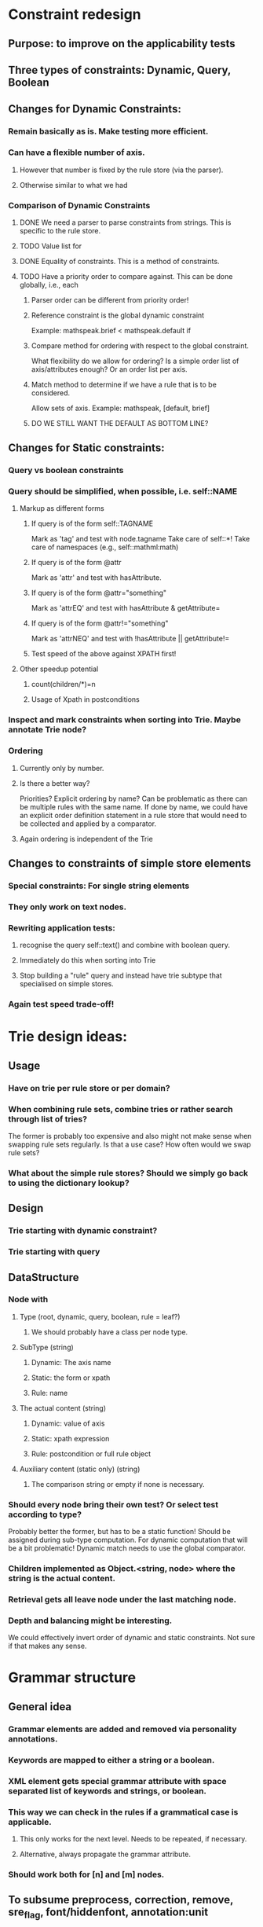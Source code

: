 # Musings/ideas/design decision on the MOSS project

* Constraint redesign 


** Purpose: to improve on the applicability tests

** Three types of constraints: Dynamic, Query, Boolean

** Changes for Dynamic Constraints:

*** Remain basically as is. Make testing more efficient.

*** Can have a flexible number of axis. 

**** However that number is fixed by the rule store (via the parser).

**** Otherwise similar to what we had

*** Comparison of Dynamic Constraints

**** DONE We need a parser to parse constraints from strings. This is specific to the rule store.

**** TODO Value list for 

**** DONE Equality of constraints. This is a method of constraints.
     
**** TODO Have a priority order to compare against. This can be done globally, i.e., each 

***** Parser order can be different from priority order!

***** Reference constraint is the global dynamic constraint

      Example: mathspeak.brief  < mathspeak.default if

***** Compare method for ordering with respect to the global constraint.
      What flexibility do we allow for ordering? Is a simple order list of axis/attributes enough?
      Or an order list per axis.

***** Match method to determine if we have a rule that is to be considered.
      Allow sets of axis. 
      Example: mathspeak, [default, brief]

***** DO WE STILL WANT THE DEFAULT AS BOTTOM LINE?


** Changes for Static constraints:

*** Query vs boolean constraints
    
*** Query should be simplified, when possible, i.e. self::NAME

**** Markup as different forms

***** If query is of the form self::TAGNAME 
       Mark as 'tag' and test with node.tagname
       Take care of self::*!
       Take care of namespaces (e.g., self::mathml:math)

***** If query is of the form @attr
      Mark as 'attr' and test with hasAttribute.
      
***** If query is of the form @attr="something"
      Mark as 'attrEQ' and test with hasAttribute & getAttribute= 

***** If query is of the form @attr!="something"
      Mark as 'attrNEQ' and test with !hasAttribute || getAttribute!=

***** Test speed of the above against XPATH first!


**** Other speedup potential

***** count(children/*)=n

***** Usage of Xpath in postconditions

*** Inspect and mark constraints when sorting into Trie. Maybe annotate Trie node?


*** Ordering

**** Currently only by number. 

**** Is there a better way? 
     Priorities?
     Explicit ordering by name? Can be problematic as there can be multiple
     rules with the same name.
     If done by name, we could have an explicit order definition statement in a
     rule store that would need to be collected and applied by a comparator.

**** Again ordering is independent of the Trie

** Changes to constraints of simple store elements

*** Special constraints: For single string elements

*** They only work on text nodes. 

*** Rewriting application tests:

**** recognise the query self::text() and combine with boolean query.

**** Immediately do this when sorting into Trie

**** Stop building a "rule" query and instead have trie subtype that specialised on simple stores.

*** Again test speed trade-off!


* Trie design ideas:

** Usage

*** Have on trie per rule store or per domain?

*** When combining rule sets, combine tries or rather search through list of tries?
   The former is probably too expensive and also might not make sense when swapping rule sets regularly.
   Is that a use case? How often would we swap rule sets?

*** What about the simple rule stores? Should we simply go back to using the dictionary lookup?

** Design

*** Trie starting with dynamic constraint?

*** Trie starting with query

** DataStructure

*** Node with

**** Type (root, dynamic, query, boolean, rule = leaf?)

***** We should probably have a class per node type.

**** SubType (string)

***** Dynamic: The axis name

***** Static: the form or xpath

***** Rule: name

**** The actual content (string)

***** Dynamic: value of axis

***** Static: xpath expression

***** Rule: postcondition or full rule object

**** Auxiliary content (static only) (string)

***** The comparison string or empty if none is necessary.

*** Should every node bring their own test? Or select test according to type? 
    Probably better the former, but has to be a static function! 
    Should be assigned during sub-type computation.
    For dynamic computation that will be a bit problematic!
    Dynamic match needs to use the global comparator.

*** Children implemented as Object.<string, node> where the string is the actual content.

*** Retrieval gets all leave node under the last matching node.

*** Depth and balancing might be interesting.
    We could effectively invert order of dynamic and static constraints. Not sure if that makes any sense.

* Grammar structure

** General idea

*** Grammar elements are added and removed via personality annotations.

*** Keywords are mapped to either a string or a boolean.

*** XML element gets special grammar attribute with space separated list of keywords and strings, or boolean.

*** This way we can check in the rules if a grammatical case is applicable.

**** This only works for the next level. Needs to be repeated, if necessary.

**** Alternative, always propagate the grammar attribute.

*** Should work both for [n] and [m] nodes.

** To subsume preprocess, correction, remove, sre_flag, font/hiddenfont, annotation:unit

** Singleton structure similar to global parameters

*** Holds mappings of grammar keywords to either strings or booleans.

*** Equipped with mappings to correction functions for certain grammar keywords.

** Dispatch in extra grammar keyword in personality annotations.

*** Test with determinant simple and hidden fonts.

*** New grammar syntax in personality annotations:

**** grammar:aa:bb="something":cc=@font:dd=CSFsomething:!ee
     Note the overall separator is : as not to conflict with separators between
     personality annotations.

***** Adds boolean aa

***** Adds bb with value something

***** Adds cc with font name of the current node

***** Adds dd with string computed by CSFsomething

***** Removes ee 

*** We might want to have special function for grammar checking instead of the grammar attribute
    Check after integration with the Trie (WP1.3)
